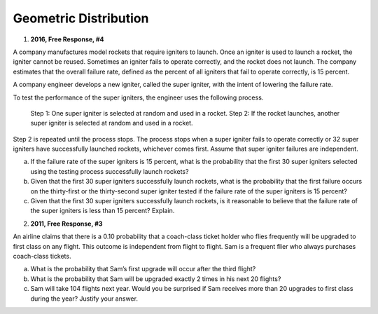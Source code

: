 .. _geometric_distribution_classwork:

======================
Geometric Distribution 
======================

1. **2016, Free Response, #4**

A company manufactures model rockets that require igniters to launch. Once an igniter is used to launch a rocket, the igniter cannot be reused. Sometimes an igniter fails to operate correctly, and the rocket does not launch. The company estimates that the overall failure rate, defined as the percent of all igniters that fail to operate correctly, is 15 percent.

A company engineer develops a new igniter, called the super igniter, with the intent of lowering the failure rate.

To test the performance of the super igniters, the engineer uses the following process.

    Step 1: One super igniter is selected at random and used in a rocket.
    Step 2: If the rocket launches, another super igniter is selected at random and used in a rocket.

Step 2 is repeated until the process stops. The process stops when a super igniter fails to operate correctly or 32 super igniters have successfully launched rockets, whichever comes first. Assume that super igniter failures are independent.

a. If the failure rate of the super igniters is 15 percent, what is the probability that the first 30 super igniters selected using the testing process successfully launch rockets?

b. Given that the first 30 super igniters successfully launch rockets, what is the probability that the first failure occurs on the thirty-first or the thirty-second super igniter tested if the failure rate of the super igniters is 15 percent?

c. Given that the first 30 super igniters successfully launch rockets, is it reasonable to believe that the failure rate of the super igniters is less than 15 percent? Explain.

2. **2011, Free Response, #3**

An airline claims that there is a 0.10 probability that a coach-class ticket holder who flies frequently will be upgraded to first class on any flight. This outcome is independent from flight to flight. Sam is a frequent flier who always purchases coach-class tickets.

a. What is the probability that Sam’s first upgrade will occur after the third flight?

b. What is the probability that Sam will be upgraded exactly 2 times in his next 20 flights?

c. Sam will take 104 flights next year. Would you be surprised if Sam receives more than 20 upgrades to first class during the year? Justify your answer.
